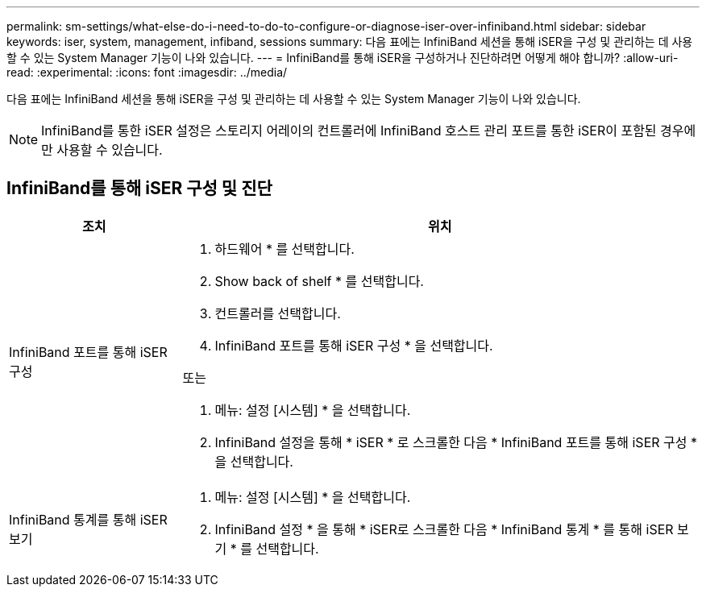 ---
permalink: sm-settings/what-else-do-i-need-to-do-to-configure-or-diagnose-iser-over-infiniband.html 
sidebar: sidebar 
keywords: iser, system, management, infiband, sessions 
summary: 다음 표에는 InfiniBand 세션을 통해 iSER을 구성 및 관리하는 데 사용할 수 있는 System Manager 기능이 나와 있습니다. 
---
= InfiniBand를 통해 iSER을 구성하거나 진단하려면 어떻게 해야 합니까?
:allow-uri-read: 
:experimental: 
:icons: font
:imagesdir: ../media/


[role="lead"]
다음 표에는 InfiniBand 세션을 통해 iSER을 구성 및 관리하는 데 사용할 수 있는 System Manager 기능이 나와 있습니다.

[NOTE]
====
InfiniBand를 통한 iSER 설정은 스토리지 어레이의 컨트롤러에 InfiniBand 호스트 관리 포트를 통한 iSER이 포함된 경우에만 사용할 수 있습니다.

====


== InfiniBand를 통해 iSER 구성 및 진단

[cols="1a,3a"]
|===
| 조치 | 위치 


 a| 
InfiniBand 포트를 통해 iSER 구성
 a| 
. 하드웨어 * 를 선택합니다.
. Show back of shelf * 를 선택합니다.
. 컨트롤러를 선택합니다.
. InfiniBand 포트를 통해 iSER 구성 * 을 선택합니다.


또는

. 메뉴: 설정 [시스템] * 을 선택합니다.
. InfiniBand 설정을 통해 * iSER * 로 스크롤한 다음 * InfiniBand 포트를 통해 iSER 구성 * 을 선택합니다.




 a| 
InfiniBand 통계를 통해 iSER 보기
 a| 
. 메뉴: 설정 [시스템] * 을 선택합니다.
. InfiniBand 설정 * 을 통해 * iSER로 스크롤한 다음 * InfiniBand 통계 * 를 통해 iSER 보기 * 를 선택합니다.


|===